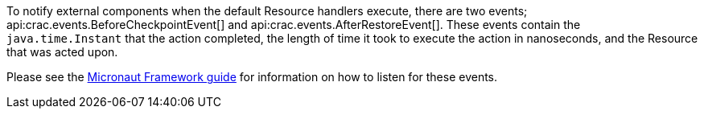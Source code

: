 To notify external components when the default Resource handlers execute, there are two events; api:crac.events.BeforeCheckpointEvent[] and api:crac.events.AfterRestoreEvent[].
These events contain the `java.time.Instant` that the action completed, the length of time it took to execute the action in nanoseconds, and the Resource that was acted upon.

Please see the https://docs.micronaut.io/latest/guide/#contextEvents[Micronaut Framework guide] for information on how to listen for these events.

